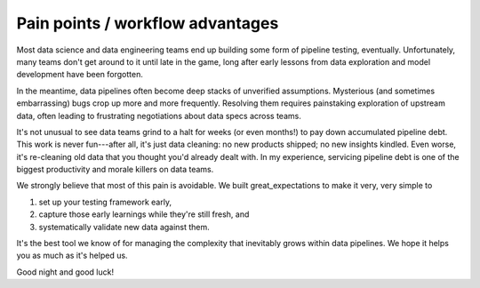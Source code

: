 .. _workflow_advantages:

================================================================================
Pain points / workflow advantages
================================================================================

Most data science and data engineering teams end up building some form of pipeline testing, eventually. Unfortunately, many teams don't get around to it until late in the game, long after early lessons from data exploration and model development have been forgotten.

In the meantime, data pipelines often become deep stacks of unverified assumptions. Mysterious (and sometimes embarrassing) bugs crop up more and more frequently. Resolving them requires painstaking exploration of upstream data, often leading to frustrating negotiations about data specs across teams.

It's not unusual to see data teams grind to a halt for weeks (or even months!) to pay down accumulated pipeline debt. This work is never fun---after all, it's just data cleaning: no new products shipped; no new insights kindled. Even worse, it's re-cleaning old data that you thought you'd already dealt with. In my experience, servicing pipeline debt is one of the biggest productivity and morale killers on data teams.

We strongly believe that most of this pain is avoidable. We built great_expectations to make it very, very simple to

1. set up your testing framework early,
2. capture those early learnings while they're still fresh, and
3. systematically validate new data against them.

It's the best tool we know of for managing the complexity that inevitably grows within data pipelines. We hope it helps you as much as it's helped us.

Good night and good luck!


